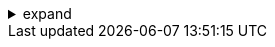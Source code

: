 .expand
[%collapsible]
====

In the previous section, we explored the core building blocks of Teamcenter—items, revisions, datasets, and folders. Now, we'll delve into how these objects are interconnected, forming a rich web of relationships that represents our product knowledge in a structured and meaningful way.  

Teamcenter goes beyond simply storing data; it captures the complex interdependencies between various pieces of information.  We'll examine the different types of relationships that can exist between objects, such as specifications, manifestations, and references, understanding how they define the roles and connections between items, revisions, and datasets. 

Furthermore, we'll explore how these relationships contribute to building product structures—specifically, Bills of Materials (BOMs). BOMs are essential for representing the hierarchical breakdown of a product into its constituent components, providing a crucial foundation for manufacturing, procurement, and assembly processes. 


////
**4.1. Understanding Relationships**
   - **4.1.1.  Why Relationships Matter:**  Explain the importance of relationships in capturing product knowledge, ensuring data integrity, and facilitating traceability.
   - **4.1.2.  Types of Relationships:**  Discuss common relationship types in Teamcenter and their purpose:
      - **Specifications:**  Define the essential design and functional requirements of an item.
      - **Manifestations:** Represent different representations of an item (e.g., a CAD model and a 2D drawing).
      - **References:** Provide non-essential but useful information related to an item (e.g., a standard or a guideline).
      - **Other Relevant Relationships:** (e.g., dependencies, attachments, etc.) 
   - **4.1.3.  Creating and Managing Relationships:**
      -  Explain how to create relationships between objects in Teamcenter.
      -  Demonstrate how to view and manage existing relationships.

**4.2.  Building Product Structures: Bills of Materials (BOMs)**
   - **4.2.1.  What is a BOM?** 
      -  Define BOMs as structured lists of components that make up a product. 
      -  Explain their importance in manufacturing, assembly, and procurement.
   - **4.2.2.  BOM Types:**  Discuss different types of BOMs:
      -  Engineering BOM (EBOM)
      -  Manufacturing BOM (MBOM)
      -  Other relevant BOM types
   - **4.2.3.  Creating a Basic BOM in Teamcenter:**
      -  Step-by-step guide to creating a simple BOM, adding items as components.
      -  Explain how to define quantities and relationships between components.
   - **4.2.4.  Viewing and Navigating BOMs:**
      -  Demonstrate how to view and navigate a BOM structure in Teamcenter.
////
====
